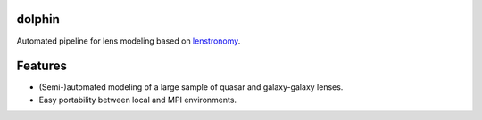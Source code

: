 =============================
dolphin
=============================

.. image:: https://travis-ci.com/ajshajib/dolphin.svg?branch=master
    :target: https://travis-ci.com/ajshajib/dolphin

.. image:: https://readthedocs.org/projects/dolphin-docs/badge/?version=latest
    :target: https://dolphin-docs.readthedocs.io/en/latest/?badge=latest
    :alt: Documentation Status

.. image:: https://coveralls.io/repos/github/ajshajib/dolphin/badge.svg?branch=master&service=github
    :target: https://coveralls.io/github/ajshajib/dolphin?branch=master


Automated pipeline for lens modeling based on lenstronomy_.

.. _lenstronomy: https://github.com/sibirrer/lenstronomy


============
Features
============

* (Semi-)automated modeling of a large sample of quasar and galaxy-galaxy lenses.
* Easy portability between local and MPI environments.

